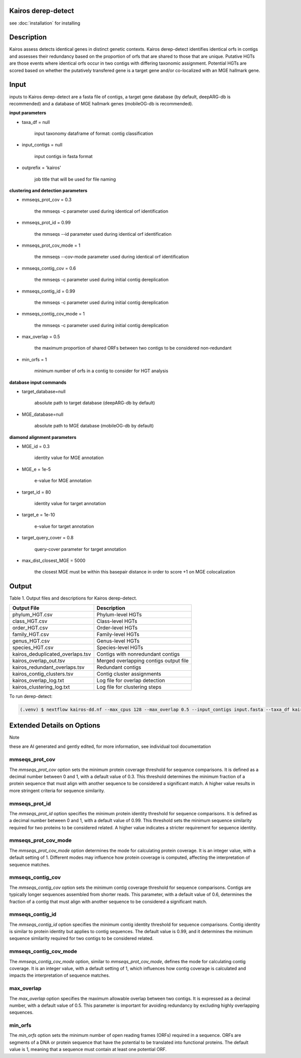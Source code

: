 Kairos derep-detect
=====

.. _Kairos derep-detect:

see :doc:`installation` for installing

.. code-block:: console

.. dereplicate contigs by detecting identical orfs in contigs:

Description
===============================
.. image:: hgt_scoring.png
  :width: 400
  :alt: identification and scoring of putative HGTs using contigs


Kairos assess detects identical genes in distinct genetic contexts. Kairos derep-detect identifies identical orfs in contigs and assesses their redundancy based on the proportion of orfs that are shared to those that are unique. Putative HGTs are those events where identical orfs occur in two contigs with differing taxonomic assignment. Potential HGTs are scored based on whether the putatively transfered gene is a target gene and/or co-localized with an MGE hallmark gene. 


Input 
===============================

inputs to Kairos derep-detect are a fasta file of contigs, a target gene database (by default, deepARG-db is recommended) and a database of MGE hallmark genes (mobileOG-db is recommended). 

**input parameters**

* taxa_df = null 

   input taxonomy dataframe of format: contig classification
 
* input_contigs = null	
   
   input contigs in fasta format

* outprefix = 'kairos'    
   
   job title that will be used for file naming   

**clustering and detection parameters**

* mmseqs_prot_cov = 0.3

   the mmseqs -c parameter used during identical orf identification

* mmseqs_prot_id = 0.99

   the mmseqs --id parameter used during identical orf identification

* mmseqs_prot_cov_mode = 1

   the mmseqs --cov-mode parameter used during identical orf identification

* mmseqs_contig_cov = 0.6

   the mmseqs -c parameter used during initial contig dereplication 

* mmseqs_contig_id = 0.99

   the mmseqs -c parameter used during initial contig dereplication 

* mmseqs_contig_cov_mode = 1

   the mmseqs -c parameter used during initial contig dereplication    

* max_overlap = 0.5

   the maximum proportion of shared ORFs between two contigs to be considered non-redundant 

* min_orfs = 1

   minimum number of orfs in a contig to consider for HGT analysis

**database input commands**

* target_database=null

   absolute path to target database (deepARG-db by default) 

* MGE_database=null

   absolute path to MGE database (mobileOG-db by default)


**diamond alignment parameters**

* MGE_id = 0.3

   identity value for MGE annotation
   
* MGE_e = 1e-5

   e-value for MGE annotation

* target_id = 80 

   identity value for target annotation 

* target_e = 1e-10   

   e-value for target annotation 

* target_query_cover = 0.8

   query-cover parameter for target annotation 

* max_dist_closest_MGE = 5000 

   the closest MGE must be within this basepair distance in order to score +1 on MGE colocalization


Output
===============================

Table 1. Output files and descriptions for Kairos derep-detect.

+----------------------------------+------------------------------------------+
| **Output File**                  | **Description**                          |
+----------------------------------+------------------------------------------+
| phylum_HGT.csv                   | Phylum-level HGTs                        |
+----------------------------------+------------------------------------------+
| class_HGT.csv                    | Class-level HGTs                         |
+----------------------------------+------------------------------------------+
| order_HGT.csv                    | Order-level HGTs                         |
+----------------------------------+------------------------------------------+
| family_HGT.csv                   | Family-level HGTs                        |
+----------------------------------+------------------------------------------+
| genus_HGT.csv                    | Genus-level HGTs                         |
+----------------------------------+------------------------------------------+
| species_HGT.csv                  | Species-level HGTs                       |
+----------------------------------+------------------------------------------+
| kairos_deduplicated_overlaps.tsv | Contigs with nonredundant contigs        |
+----------------------------------+------------------------------------------+
| kairos_overlap_out.tsv           | Merged overlapping contigs output file   |
+----------------------------------+------------------------------------------+
| kairos_redundant_overlaps.tsv    | Redundant contigs                        |
+----------------------------------+------------------------------------------+
| kairos_contig_clusters.tsv       | Contig cluster assignments               |
+----------------------------------+------------------------------------------+
| kairos_overlap_log.txt           | Log file for overlap detection           |
+----------------------------------+------------------------------------------+
| kairos_clustering_log.txt        | Log file for clustering steps            |
+----------------------------------+------------------------------------------+


To run derep-detect:

.. code-block:: console

   (.venv) $ nextflow kairos-dd.nf --max_cpus 128 --max_overlap 0.5 --input_contigs input.fasta --taxa_df kairos/taxadf.tsv --outdir output --target_database kairos/deeparg.fasta --MGE_database kairos/mobileOG-db_beatrix-1.6.All.faa


Extended Details on Options
===============================

Note

these are AI generated and gently edited, for more information, see individual tool documentation 

mmseqs_prot_cov
---------------

The `mmseqs_prot_cov` option sets the minimum protein coverage threshold for sequence comparisons. It is defined as a decimal number between 0 and 1, with a default value of 0.3. This threshold determines the minimum fraction of a protein sequence that must align with another sequence to be considered a significant match. A higher value results in more stringent criteria for sequence similarity.

mmseqs_prot_id
--------------

The `mmseqs_prot_id` option specifies the minimum protein identity threshold for sequence comparisons. It is defined as a decimal number between 0 and 1, with a default value of 0.99. This threshold sets the minimum sequence similarity required for two proteins to be considered related. A higher value indicates a stricter requirement for sequence identity.

mmseqs_prot_cov_mode
---------------------

The `mmseqs_prot_cov_mode` option determines the mode for calculating protein coverage. It is an integer value, with a default setting of 1. Different modes may influence how protein coverage is computed, affecting the interpretation of sequence matches.

mmseqs_contig_cov
-----------------

The `mmseqs_contig_cov` option sets the minimum contig coverage threshold for sequence comparisons. Contigs are typically longer sequences assembled from shorter reads. This parameter, with a default value of 0.6, determines the fraction of a contig that must align with another sequence to be considered a significant match.

mmseqs_contig_id
----------------

The `mmseqs_contig_id` option specifies the minimum contig identity threshold for sequence comparisons. Contig identity is similar to protein identity but applies to contig sequences. The default value is 0.99, and it determines the minimum sequence similarity required for two contigs to be considered related.

mmseqs_contig_cov_mode
-----------------------

The `mmseqs_contig_cov_mode` option, similar to `mmseqs_prot_cov_mode`, defines the mode for calculating contig coverage. It is an integer value, with a default setting of 1, which influences how contig coverage is calculated and impacts the interpretation of sequence matches.

max_overlap
-----------

The `max_overlap` option specifies the maximum allowable overlap between two contigs. It is expressed as a decimal number, with a default value of 0.5. This parameter is important for avoiding redundancy by excluding highly overlapping sequences.

min_orfs
--------

The `min_orfs` option sets the minimum number of open reading frames (ORFs) required in a sequence. ORFs are segments of a DNA or protein sequence that have the potential to be translated into functional proteins. The default value is 1, meaning that a sequence must contain at least one potential ORF.




